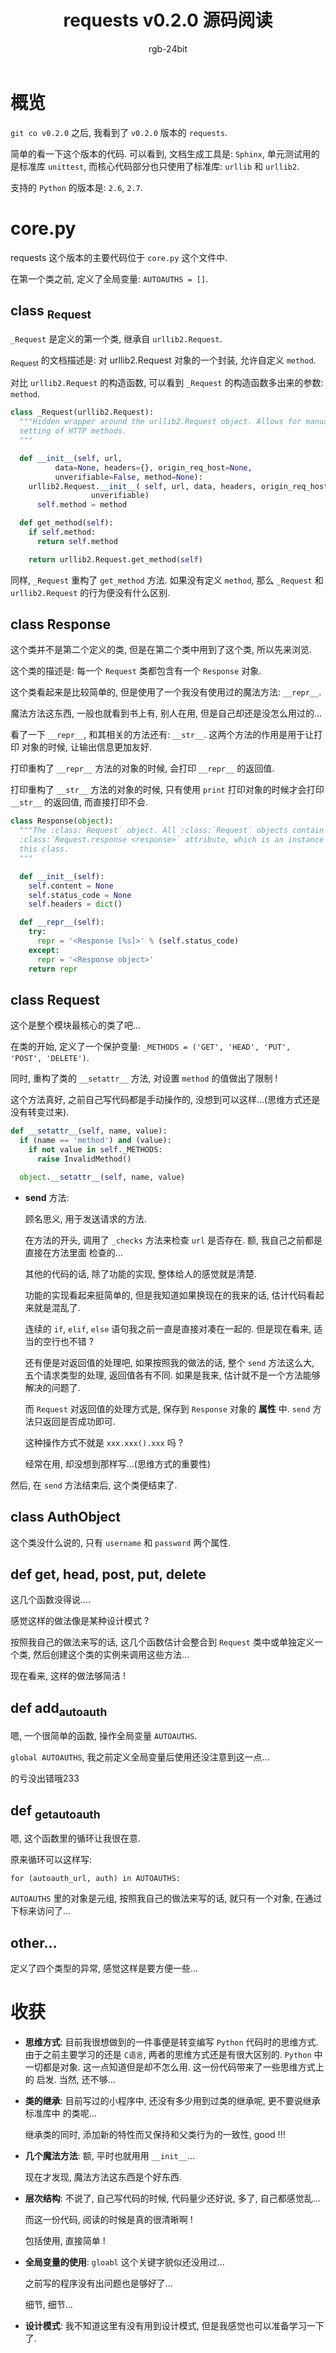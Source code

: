 #+TITLE:      requests v0.2.0 源码阅读
#+AUTHOR:     rgb-24bit
#+EMAIL:      rgb-24bit@foxmail.com

* 概览
  =git co v0.2.0= 之后, 我看到了 =v0.2.0= 版本的 =requests=.

  简单的看一下这个版本的代码. 可以看到, 文档生成工具是: =Sphinx=, 单元测试用的是标准库 =unittest=,
  而核心代码部分也只使用了标准库: =urllib= 和 =urllib2=.
  
  支持的 =Python= 的版本是: =2.6=, =2.7=.

* core.py
  requests 这个版本的主要代码位于 =core.py= 这个文件中.

  在第一个类之前, 定义了全局变量: =AUTOAUTHS = []=.
  
** class _Request
   =_Request= 是定义的第一个类, 继承自 =urllib2.Request=.

   _Request 的文档描述是: 对 urllib2.Request 对象的一个封装, 允许自定义 =method=.

   对比 =urllib2.Request= 的构造函数, 可以看到 =_Request= 的构造函数多出来的参数:
   =method=.

   #+BEGIN_SRC python
     class _Request(urllib2.Request):
       """Hidden wrapper around the urllib2.Request object. Allows for manual
       setting of HTTP methods.
       """

       def __init__(self, url,
               data=None, headers={}, origin_req_host=None,
               unverifiable=False, method=None):
         urllib2.Request.__init__( self, url, data, headers, origin_req_host,
                       unverifiable)
           self.method = method

       def get_method(self):
         if self.method:
           return self.method

         return urllib2.Request.get_method(self)
   #+END_SRC

   同样, =_Request= 重构了 =get_method= 方法. 如果没有定义 =method=, 那么 =_Request= 和
   =urllib2.Request= 的行为便没有什么区别.
   
** class Response
   这个类并不是第二个定义的类, 但是在第二个类中用到了这个类, 所以先来浏览.

   这个类的描述是: 每一个 =Request= 类都包含有一个 =Response= 对象.

   这个类看起来是比较简单的, 但是使用了一个我没有使用过的魔法方法: =__repr__=.

   魔法方法这东西, 一般也就看到书上有, 别人在用, 但是自己却还是没怎么用过的...

   看了一下 =__repr__=, 和其相关的方法还有: =__str__=. 这两个方法的作用是用于让打印
   对象的时候, 让输出信息更加友好.

   打印重构了 =__repr__= 方法的对象的时候, 会打印 =__repr__= 的返回值.

   打印重构了 =__str__= 方法的对象的时候, 只有使用 =print= 打印对象的时候才会打印
   =__str__= 的返回值, 而直接打印不会.

   #+BEGIN_SRC python
     class Response(object):
       """The :class:`Request` object. All :class:`Request` objects contain a
       :class:`Request.response <response>` attribute, which is an instance of
       this class.
       """

       def __init__(self):
         self.content = None
         self.status_code = None
         self.headers = dict()

       def __repr__(self):
         try:
           repr = '<Response [%s]>' % (self.status_code)
         except:
           repr = '<Response object>'
         return repr
   #+END_SRC
   
** class Request 
   这个是整个模块最核心的类了吧...

   在类的开始, 定义了一个保护变量: =_METHODS = ('GET', 'HEAD', 'PUT', 'POST', 'DELETE')=.
   
   同时, 重构了类的 =__setattr__= 方法, 对设置 =method= 的值做出了限制 !

   这个方法真好, 之前自己写代码都是手动操作的, 没想到可以这样...(思维方式还是没有转变过来).
   #+BEGIN_SRC python
       def __setattr__(self, name, value):
         if (name == 'method') and (value):
           if not value in self._METHODS:
             raise InvalidMethod()

         object.__setattr__(self, name, value)

   #+END_SRC

   + *send* 方法:
     
     顾名思义, 用于发送请求的方法.

     在方法的开头, 调用了 =_checks= 方法来检查 =url= 是否存在. 额, 我自己之前都是直接在方法里面
     检查的...

     其他的代码的话, 除了功能的实现, 整体给人的感觉就是清楚.

     功能的实现看起来挺简单的, 但是我知道如果换现在的我来的话, 估计代码看起来就是混乱了.

     连续的 =if=, =elif=, =else= 语句我之前一直是直接对凑在一起的. 但是现在看来, 适当的空行也不错 ?
     
     还有便是对返回值的处理吧, 如果按照我的做法的话, 整个 =send= 方法这么大, 五个请求类型的处理,
     返回值各有不同. 如果是我来, 估计就不是一个方法能够解决的问题了.

     而 =Request= 对返回值的处理方式是, 保存到 =Response= 对象的 *属性* 中. =send= 方法只返回是否成功即可.

     这种操作方式不就是 =xxx.xxx().xxx= 吗 ?

     经常在用, 却没想到那样写...(思维方式的重要性)

   然后, 在 =send= 方法结束后, 这个类便结束了.

** class AuthObject
   这个类没什么说的, 只有 =username= 和 =password= 两个属性.

** def get, head, post, put, delete
   这几个函数没得说....

   感觉这样的做法像是某种设计模式 ?

   按照我自己的做法来写的话, 这几个函数估计会整合到 =Request= 类中或单独定义一个类, 
   然后创建这个类的实例来调用这些方法...

   现在看来, 这样的做法够简洁 !

** def add_autoauth
   嗯, 一个很简单的函数, 操作全局变量 =AUTOAUTHS=.

   =global AUTOAUTHS=, 我之前定义全局变量后使用还没注意到这一点...

   的亏没出错哦233

** def _get_autoauth
   嗯, 这个函数里的循环让我很在意.

   原来循环可以这样写:
   : for (autoauth_url, auth) in AUTOAUTHS:

   =AUTOAUTHS= 里的对象是元组, 按照我自己的做法来写的话, 就只有一个对象, 在通过下标来访问了...

** other...
   定义了四个类型的异常, 感觉这样是要方便一些...

* 收获
  + *思维方式*: 目前我很想做到的一件事便是转变编写 =Python= 代码时的思维方式.
    由于之前主要学习的还是 =C语言=, 两者的思维方式还是有很大区别的. =Python=
    中一切都是对象. 这一点知道但是却不怎么用. 这一份代码带来了一些思维方式上的
    启发. 当然, 还不够...
  
  + *类的继承*: 目前写过的小程序中, 还没有多少用到过类的继承呢, 更不要说继承标准库中
    的类呢...

    继承类的同时, 添加新的特性而又保持和父类行为的一致性, good !!!

  + *几个魔法方法*: 额, 平时也就用用 =__init__=...

    现在才发现, 魔法方法这东西是个好东西.

  + *层次结构*: 不说了, 自己写代码的时候, 代码量少还好说, 多了, 自己都感觉乱...

    而这一份代码, 阅读的时候是真的很清晰啊 !

    包括使用, 直接简单 !

  + *全局变量的使用*: =gloabl= 这个关键字貌似还没用过...

    之前写的程序没有出问题也是够好了...

    细节, 细节...

  + *设计模式*: 我不知道这里有没有用到设计模式, 但是我感觉也可以准备学习一下了.
    
   
